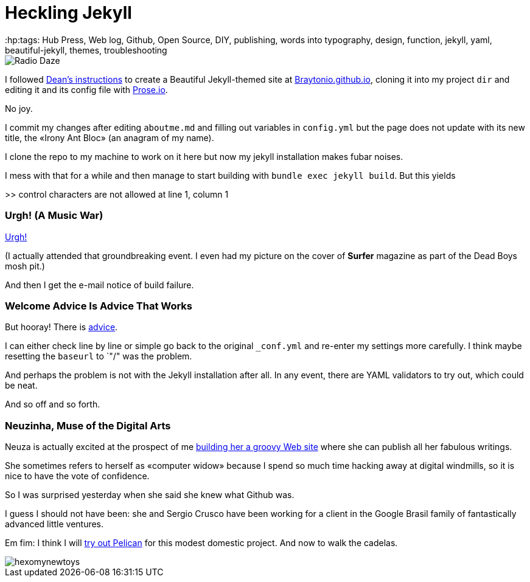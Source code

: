 = Heckling Jekyll
:hp:tags: Hub Press, Web log, Github, Open Source, DIY, publishing, words into typography, design, function, jekyll, yaml, beautiful-jekyll, themes, troubleshooting

image::https://raw.githubusercontent.com/Braytonio/Braytonio.github.io/master/img/radio250.png[Radio Daze]

I followed http://deanattali.com/beautiful-jekyll/[Dean's instructions] to create a Beautiful Jekyll-themed site at https://braytonio.github.io/[Braytonio.github.io], cloning it into my project `dir` and editing it and its config file with http://prose.io/#Braytonio[Prose.io]. 

No joy.

I commit my changes after editing `aboutme.md` and filling out variables in `config.yml` but the page does not update with its new title, the «Irony Ant Bloc» (an anagram of my name).

I clone the repo to my machine to work on it here but now my jekyll installation makes fubar noises. 

I mess with that for a while and then manage to start building with `bundle exec jekyll build`. But this yields

>> control characters are not allowed at line 1, column 1

=== Urgh! (A Music War)

https://en.wikipedia.org/wiki/Urgh!_A_Music_War[Urgh!]

(I actually attended that groundbreaking event. I even had my picture on the cover of *Surfer* magazine as part of the Dead Boys mosh pit.)

And then I get the e-mail notice of build failure. 

=== Welcome Advice Is Advice That Works

But hooray! There is https://help.github.com/articles/page-build-failed-config-file-error/[advice]. 

I can either check line by line or simple go back to the original `_conf.yml` and re-enter my settings more carefully. I think maybe resetting the `baseurl` to `"/" was the problem. 

And perhaps the problem is not with the Jekyll installation after all. In any event, there are YAML validators to try out, which could be neat.

And so off and so forth. 

=== Neuzinha, Muse of the Digital Arts

Neuza is actually excited at the prospect of me https://github.com/neuza-paranhos/neuza-paranhos.github.io[building her a groovy Web site] where she can publish all her fabulous writings.  

She sometimes refers to herself as «computer widow» because I spend so much time hacking away at digital windmills, so it is nice to have the vote of confidence. 

So I was surprised yesterday when she said she knew what Github was. 

I guess I should not have been: she and Sergio Crusco have been working for a client in the Google Brasil family of fantastically advanced little ventures.  

Em fim: I think I will https://www.notionsandnotes.org/tech/web-development/pelican-static-blog-setup.html[try out Pelican] for this modest domestic project. And now to walk the cadelas. 

image::https://raw.githubusercontent.com/bretonio/bretonio.github.io/master/images/hexomynewtoys.png[]